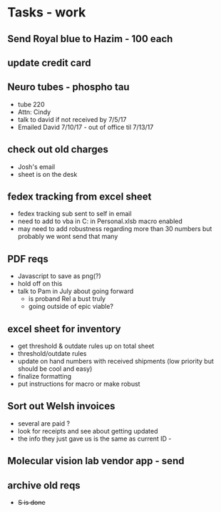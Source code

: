 * Tasks - work

** Send Royal blue to Hazim - 100 each

** update credit card

** Neuro tubes - phospho tau
+ tube 220
+ Attn: Cindy
+ talk to david if not received by 7/5/17
+ Emailed David 7/10/17 - out of office til 7/13/17

** check out old charges
+ Josh's email
+ sheet is on the desk

** fedex tracking from excel sheet
+ fedex tracking sub sent to self in email
+ need to add to vba in C:\Users\djhart\AppData\Roaming\Microsoft\Excel\XLSTART in Personal.xlsb macro enabled
+ may need to add robustness regarding more than 30 numbers but probably we wont send that many

** PDF reqs
+ Javascript to save as png(?)
+ hold off on this 
+ talk to Pam in July about going forward
  + is proband Rel a bust truly
  + going outside of epic viable?

** excel sheet for inventory
+ get threshold & outdate rules up on total sheet
+  threshold/outdate rules
+ update on hand numbers with received shipments (low priority but should be cool and easy)
+ finalize formatting 
+ put instructions for macro or make robust

  
** Sort out Welsh invoices
+ several are paid ? 
+ look for receipts and see about getting updated
+ the info they just gave us is the same as current ID - 

** Molecular vision lab vendor app - send

** archive old reqs
+ +S is done+

